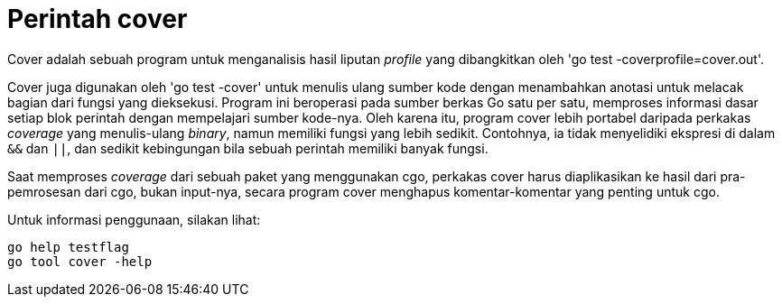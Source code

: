= Perintah cover

Cover adalah sebuah program untuk menganalisis hasil liputan _profile_ yang
dibangkitkan oleh 'go test -coverprofile=cover.out'.

Cover juga digunakan oleh 'go test -cover' untuk menulis ulang sumber kode
dengan menambahkan anotasi untuk melacak bagian dari fungsi yang dieksekusi.
Program ini beroperasi pada sumber berkas Go satu per satu, memproses
informasi dasar setiap blok perintah dengan mempelajari sumber kode-nya.
Oleh karena itu, program cover lebih portabel daripada perkakas _coverage_
yang menulis-ulang _binary_, namun memiliki fungsi yang lebih sedikit.
Contohnya, ia tidak menyelidiki ekspresi di dalam `&&` dan `||`, dan sedikit
kebingungan bila sebuah perintah memiliki banyak fungsi.

Saat memproses _coverage_ dari sebuah paket yang menggunakan cgo, perkakas
cover harus diaplikasikan ke hasil dari pra-pemrosesan dari cgo, bukan
input-nya, secara program cover menghapus komentar-komentar yang penting untuk
cgo.

Untuk informasi penggunaan, silakan lihat:

----
go help testflag
go tool cover -help
----
